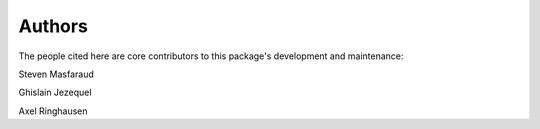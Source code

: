 Authors
=======

The people cited here are core contributors to this package's development and
maintenance:

|steven masfaraud| Steven Masfaraud

|ghislain jezequel| Ghislain Jezequel

|axel ringhausen| Axel Ringhausen

.. |axel ringhausen| image:: images/axel_ringhausen.jpeg
  :width: 100
  :target: https://github.com/AxelRinghausen

.. |steven masfaraud| image:: images/steven_masfaraud.jpeg
  :width: 100
  :target: https://github.com/masfaraud

.. |ghislain jezequel| image:: images/ghislain_jezequel.png
  :width: 100
  :target: https://github.com/GhislainJ

